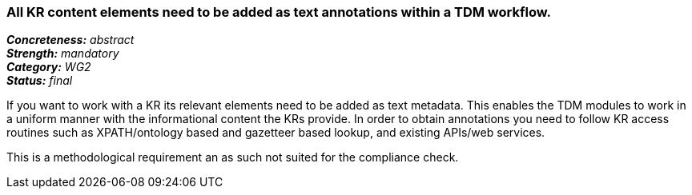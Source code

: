 === All KR content elements need to be added as text annotations within a TDM workflow.

[%hardbreaks]
[small]#*_Concreteness:_* __abstract__#
[small]#*_Strength:_* __mandatory__#
[small]#*_Category:_* __WG2__#
[small]#*_Status:_* __final__#

If you want to work with a KR its relevant elements need to be added as text metadata. This enables the TDM modules to work in a uniform manner with the informational content the KRs provide. In order to obtain annotations you need to follow KR access routines such as XPATH/ontology based and gazetteer based lookup, and existing APIs/web services.

This is a methodological requirement an as such not suited for the compliance check.		
